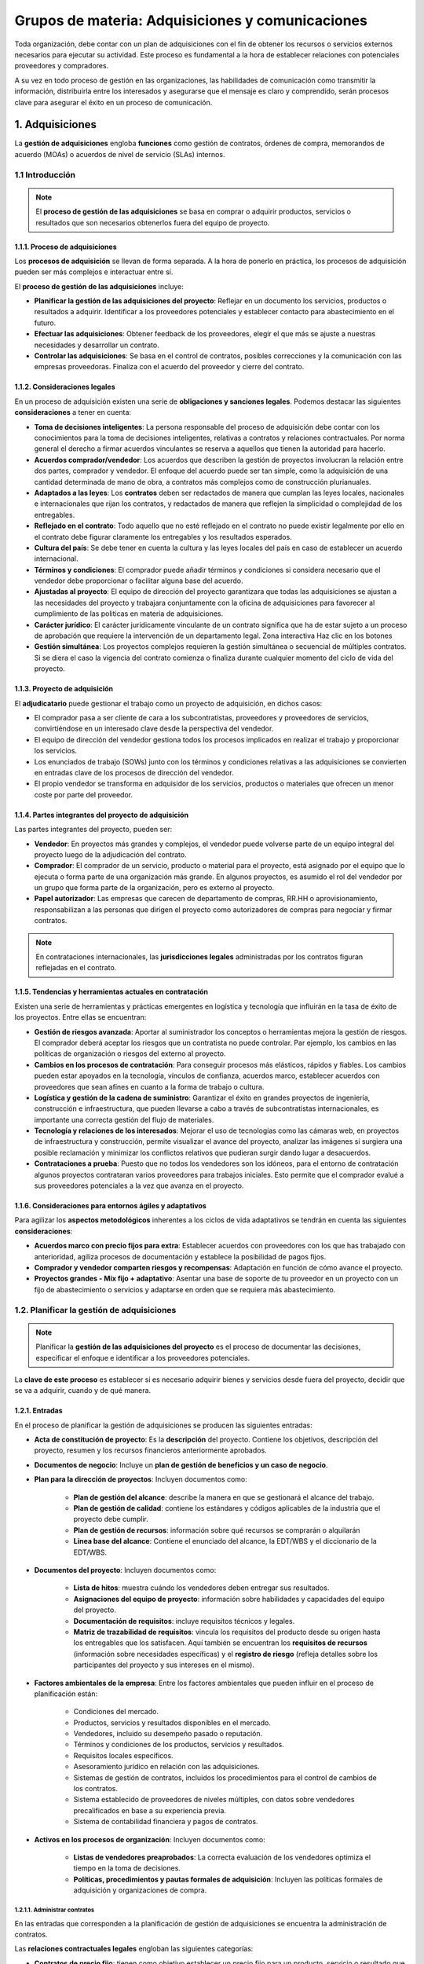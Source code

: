 Grupos de materia: Adquisiciones y comunicaciones
=================================================

Toda organización, debe contar con un plan de adquisiciones con el fin de obtener los recursos o servicios externos necesarios para ejecutar su actividad. Este proceso es fundamental a la hora de establecer relaciones con potenciales proveedores y compradores. 

A su vez en todo proceso de gestión en las organizaciones, las habilidades de comunicación como transmitir la información, distribuirla entre los interesados y asegurarse que el mensaje es claro y comprendido, serán procesos clave para asegurar el éxito en un proceso de comunicación. 

.. figure:: ../../_static/1_gestion_integrada_de_proyectos/1.8_grupo_materia_adquisiciones_comunicaciones/mapa_conceptual.jpg
   :width: 50%
   :align: center

1. Adquisiciones
****************

La **gestión de adquisiciones** engloba **funciones** como gestión de contratos, órdenes de compra, memorandos de acuerdo (MOAs) o acuerdos de nivel de servicio (SLAs) internos. 


1.1 Introducción
++++++++++++++++

.. note:: El **proceso de gestión de las adquisiciones** se basa en comprar o adquirir productos, servicios o resultados que son necesarios obtenerlos fuera del equipo de proyecto. 

1.1.1. Proceso de adquisiciones
-------------------------------

Los **procesos de adquisición** se llevan de forma separada. A la hora de ponerlo en práctica, los procesos de adquisición pueden ser más complejos e interactuar entre sí.

El **proceso de gestión de las adquisiciones** incluye:

- **Planificar la gestión de las adquisiciones del proyecto**: Reflejar en un documento los servicios, productos o resultados a adquirir. Identificar a los proveedores potenciales y establecer contacto para abastecimiento en el futuro. 
- **Efectuar las adquisiciones**: Obtener feedback de los proveedores, elegir el que más se ajuste a nuestras necesidades y desarrollar un contrato. 
- **Controlar las adquisiciones**: Se basa en el control de contratos, posibles correcciones y la comunicación con las empresas proveedoras. Finaliza con el acuerdo del proveedor y cierre del contrato. 

1.1.2. Consideraciones legales
------------------------------

En un proceso de adquisición existen una serie de **obligaciones y sanciones legales**. Podemos destacar las siguientes **consideraciones** a tener en cuenta: 

- **Toma de decisiones inteligentes**: La persona responsable del proceso de adquisición debe contar con los conocimientos para la toma de decisiones inteligentes, relativas a contratos y relaciones contractuales. Por norma general el derecho a firmar acuerdos vinculantes se reserva a aquellos que tienen la autoridad para hacerlo. 
- **Acuerdos comprador/vendedor**: Los acuerdos que describen la gestión de proyectos involucran la relación entre dos partes, comprador y vendedor. El enfoque del acuerdo puede ser tan simple, como la adquisición de una cantidad determinada de mano de obra, a contratos más complejos como de construcción plurianuales. 
- **Adaptados a las leyes**: Los **contratos** deben ser redactados de manera que cumplan las leyes locales, nacionales e internacionales que rijan los contratos, y redactados de manera que reflejen la simplicidad o complejidad de los entregables. 
- **Reflejado en el contrato**: Todo aquello que no esté reflejado en el contrato no puede existir legalmente por ello en el contrato debe figurar claramente los entregables y los resultados esperados.
- **Cultura del país**: Se debe tener en cuenta la cultura y las leyes locales del país en caso de establecer un acuerdo internacional. 
- **Términos y condiciones**: El comprador puede añadir términos y condiciones si considera necesario que el vendedor debe proporcionar o facilitar alguna base del acuerdo. 
- **Ajustadas al proyecto**: El equipo de dirección del proyecto garantizara que todas las adquisiciones se ajustan a las necesidades del proyecto y trabajara conjuntamente con la oficina de adquisiciones para favorecer al cumplimiento de las politicas en materia de adquisiciones.
- **Carácter jurídico**: El carácter jurídicamente vinculante de un contrato significa que ha de estar sujeto a un proceso de aprobación que requiere la intervención de un departamento legal. Zona interactiva Haz clic en los botones 
- **Gestión simultánea**: Los proyectos complejos requieren la gestión simultánea o secuencial de múltiples contratos. Si se diera el caso la vigencia del contrato comienza o finaliza durante cualquier momento del ciclo de vida del proyecto.

1.1.3. Proyecto de adquisición
------------------------------

El **adjudicatario** puede gestionar el trabajo como un proyecto de adquisición, en dichos casos: 

- El comprador pasa a ser cliente de cara a los subcontratistas, proveedores y proveedores de servicios, convirtiéndose en un interesado clave desde la perspectiva del vendedor. 
- El equipo de dirección del vendedor gestiona todos los procesos implicados en realizar el trabajo y proporcionar los servicios.
- Los enunciados de trabajo (SOWs) junto con los términos y condiciones relativas a las adquisiciones se convierten en entradas clave de los procesos de dirección del vendedor.
- El propio vendedor se transforma en adquisidor de los servicios, productos o materiales que ofrecen un menor coste por parte del proveedor.

1.1.4. Partes integrantes del proyecto de adquisición
-----------------------------------------------------

Las partes integrantes del proyecto, pueden ser: 

- **Vendedor**: En proyectos más grandes y complejos, el vendedor puede volverse parte de un equipo integral del proyecto luego de la adjudicación del contrato. 
- **Comprador**: El comprador de un servicio, producto o material para el proyecto, está asignado por el equipo que lo ejecuta o forma parte de una organización más grande. En algunos proyectos, es asumido el rol del vendedor por un grupo que forma parte de la organización, pero es externo al proyecto. 
- **Papel autorizador**: Las empresas que carecen de departamento de compras, RR.HH o aprovisionamiento, responsabilizan a las personas que dirigen el proyecto como autorizadores de compras para negociar y firmar contratos. 

.. note:: En contrataciones internacionales, las **jurisdicciones legales** administradas por los contratos figuran reflejadas en el contrato. 

1.1.5. Tendencias y herramientas actuales en contratación
---------------------------------------------------------

Existen una serie de herramientas y prácticas emergentes en logística y tecnología que influirán en la tasa de éxito de los proyectos. Entre ellas se encuentran: 

- **Gestión de riesgos avanzada**: Aportar al suministrador los conceptos o herramientas mejora la gestión de riesgos. El comprador deberá aceptar los riesgos que un contratista no puede controlar. Par ejemplo, los cambios en las políticas de organización o riesgos del externo al proyecto. 
- **Cambios en los procesos de contratación**: Para conseguir procesos más elásticos, rápidos y fiables. Los cambios pueden estar apoyados en la tecnología, vínculos de confianza, acuerdos marco, establecer acuerdos con proveedores que sean afines en cuanto a la forma de trabajo o cultura.
- **Logística y gestión de la cadena de suministro**: Garantizar el éxito en grandes proyectos de ingeniería, construcción e infraestructura, que pueden llevarse a cabo a través de subcontratistas internacionales, es importante una correcta gestión del flujo de materiales.
- **Tecnología y relaciones de los interesados**: Mejorar el uso de tecnologías como las cámaras web, en proyectos de infraestructura y construcción, permite visualizar el avance del proyecto, analizar las imágenes si surgiera una posible reclamación y minimizar los conflictos relativos que pudieran surgir dando lugar a desacuerdos.
- **Contrataciones a prueba**: Puesto que no todos los vendedores son los idóneos, para el entorno de contratación algunos proyectos contrataran varios proveedores para trabajos iniciales. Esto permite que el comprador evalué a sus proveedores potenciales a la vez que avanza en el proyecto. 

1.1.6. Consideraciones para entornos ágiles y adaptativos
---------------------------------------------------------

Para agilizar los **aspectos metodológicos** inherentes a los ciclos de vida adaptativos se tendrán en cuenta las siguientes **consideraciones**:

- **Acuerdos marco con precio fijos para extra**: Establecer acuerdos con proveedores con los que has trabajado con anterioridad, agiliza procesos de documentación y establece la posibilidad de pagos fijos. 
- **Comprador y vendedor comparten riesgos y recompensas**: Adaptación en función de cómo avance el proyecto.

- **Proyectos grandes - Mix fijo + adaptativo**: Asentar una base de soporte de tu proveedor en un proyecto con un fijo de abastecimiento o servicios y adaptarse en orden que se requiera más abastecimiento. 

1.2. Planificar la gestión de adquisiciones
+++++++++++++++++++++++++++++++++++++++++++

.. note:: Planificar la **gestión de las adquisiciones del proyecto** es el proceso de documentar las decisiones, especificar el enfoque e identificar a los proveedores potenciales. 

La **clave de este proceso** es establecer si es necesario adquirir bienes y servicios desde fuera del proyecto, decidir que se va a adquirir, cuando y de qué manera. 

.. figure:: ../../_static/1_gestion_integrada_de_proyectos/1.8_grupo_materia_adquisiciones_comunicaciones/tabla_gestion_adquisiciones.jpg
   :width: 75%
   :align: center

.. figure:: ../../_static/1_gestion_integrada_de_proyectos/1.8_grupo_materia_adquisiciones_comunicaciones/tabla_gestion_adquisiciones_2.jpg
   :width: 75%
   :align: center

1.2.1. Entradas
---------------

En el proceso de planificar la gestión de adquisiciones se producen las siguientes entradas: 

- **Acta de constitución de proyecto**: Es la **descripción** del proyecto. Contiene los objetivos, descripción del proyecto, resumen y los recursos financieros anteriormente aprobados. 
- **Documentos de negocio**: Incluye un **plan de gestión de beneficios y un caso de negocio**. 
- **Plan para la dirección de proyectos**: Incluyen documentos como: 

	- **Plan de gestión del alcance**: describe la manera en que se gestionará el alcance del trabajo.
	- **Plan de gestión de calidad**: contiene los estándares y códigos aplicables de la industria que el proyecto debe cumplir. 
	- **Plan de gestión de recursos**: información sobre qué recursos se comprarán o alquilarán 
	- **Línea base del alcance**: Contiene el enunciado del alcance, la EDT/WBS y el diccionario de la EDT/WBS. 

- **Documentos del proyecto**: Incluyen documentos como: 

	- **Lista de hitos**: muestra cuándo los vendedores deben entregar sus resultados. 
	- **Asignaciones del equipo de proyecto**: información sobre habilidades y capacidades del equipo del proyecto. 
	- **Documentación de requisitos**: incluye requisitos técnicos y legales. 
	- **Matriz de trazabilidad de requisitos**: vincula los requisitos del producto desde su origen hasta los entregables que los satisfacen. Aquí también se encuentran los **requisitos de recursos** (información sobre necesidades específicas) y el **registro de riesgo** (refleja detalles sobre los participantes del proyecto y sus intereses en el mismo). 

- **Factores ambientales de la empresa**: Entre los factores ambientales que pueden influir en el proceso de planificación están:

	- Condiciones del mercado. 
	- Productos, servicios y resultados disponibles en el mercado. 
	- Vendedores, incluido su desempeño pasado o reputación. 
	- Términos y condiciones de los productos, servicios y resultados. 
	- Requisitos locales específicos. 
	- Asesoramiento jurídico en relación con las adquisiciones. 
	- Sistemas de gestión de contratos, incluidos los procedimientos para el control de cambios de los contratos.
	- Sistema establecido de proveedores de niveles múltiples, con datos sobre vendedores precalificados en base a su experiencia previa. 
	- Sistema de contabilidad financiera y pagos de contratos. 

- **Activos en los procesos de organización**: Incluyen documentos como: 

	- **Listas de vendedores preaprobados**: La correcta evaluación de los vendedores optimiza el tiempo en la toma de decisiones. 
	- **Políticas, procedimientos y pautas formales de adquisición**: Incluyen las políticas formales de adquisición y organizaciones de compra. 

1.2.1.1. Administrar contratos
~~~~~~~~~~~~~~~~~~~~~~~~~~~~~~

En las entradas que corresponden a la planificación de gestión de adquisiciones se encuentra la administración de contratos. 

Las **relaciones contractuales legales** engloban las siguientes categorías: 

- **Contratos de precio fijo**: tienen como objetivo establecer un precio fijo para un producto, servicio o resultado que se va a suministrar. Entre ellos se encuentran: 

	- Precio fijo cerrado 
	- Precio fijo más honorarios con incentivos 
	- Precio fijo con ajustes económicos de precio 

- **Contratos de costes reembolsables**: implica efectuar pagos al contratista por todos los costes reales en la ejecución del contrato. Entre ellos se encuentran: 

	- Costes más honorarios fijos (CPFF). 
	- Costes más honorarios con incentivos (CPIF). 
	- Costes más honorarios por cumplimiento de objetivos (CPAF). 

- **Contratos por tiempo y materiales (T&M)**: Se podría denominar como una combinación de los anteriores, mantiene un componente fijo (precio, hora...) y un componente variable como la cantidad de horas que serán finalmente necesarios para llevar a cabo el trabajo. 

1.2.2. Herramientas y técnicas
------------------------------

En el proceso de planificar la gestión de adquisiciones se emplean las herramientas y técnicas:

- **Juicio de expertos**: Individuos o grupos con **conocimientos** especializados o capacitación en: adquisición de compras, tipos de contrato y regulaciones legales. 

- **Recopilación de datos**: Entre sus **técnicas** se incluye la **investigación de mercado** basada en el estudio de las capacidades de la industria y de vendedores especializados en una determinada área. 
- **Análisis de datos**: Entre sus **técnicas** se incluye el **análisis de hacer o comprar** que consiste en determinar si el trabajo puede realizarse por el equipo de proyecto, o en cambio debe ser adquirido de fuentes externas. 
- **Reuniones**: Herramienta de negociación entre comprador y vendedor. Sirve para lograr un intercambio de información, colaborar con oferentes potenciales y determinar una estrategia para gestionar y monitorear las adquisiciones. 

1.2.2.1. Selección de proveedores
~~~~~~~~~~~~~~~~~~~~~~~~~~~~~~~~~

.. note:: La **selección de proveedores** es un proceso de toma de decisiones presente en toda empresa dada la necesidad de adquirir bienes o servicios. Para optar por los proveedores es importante saber analizar los **criterios de selección**: calidad, su impacto para la productividad y competitividad de la empresa. 

Las **causas** que llevan a una empresa a un proceso de selección de proveedores pueden ser por la insatisfacción de los actuales proveedores con los que cuenta la empresa, ampliar una cartera de proveedores o un nuevo inicio de operaciones que requieran nuevos servicios o materiales.

- **Menor coste**: Es el método empleado para adquisiciones de carácter regular, con estándares previamente establecidos para un resultado específico.
- **Solo por calificaciones**: es un método basado en criterios de mejor credibilidad, calificaciones, experiencia, áreas de especialización y referencias.
- **Puntuación por propuesta técnica superior/basada en calidad**: El comprador pide a la empresa proveedora una propuesta que incluya costes y detalles técnicos. Una vez valorada se negocia y acepta la propuesta financiera que adquiera una mayor puntuación. 
- **Basado en costes y calidad**: método que permite valorar y elegir proveedor en base a estos dos parámetros.
- **Proveedor único**: permite negociar costes bajos, puesto que se asegura un volumen de demanda superior. Es un método arriesgado y pocas veces aceptado ya que la organización solo cuenta con un proveedor.
- **Presupuesto fijo**: este método es adecuado cuando el SOW está definido de manera precisa, no se prevén cambios y el presupuesto no puede ser superado. Los vendedores adaptaran el alcance y calidad de la oferta al presupuesto, debido a las restricciones de costes, a las que están sujetos. 

1.2.3. Salidas
--------------

.. note:: El **plan de gestión de las adquisiciones** reflejan las actividades a emprender durante el proceso de adquisición. Contiene su licitación, fuentes externas de financiación y cronograma del proyecto.

En el proceso para planificar la gestión de adquisiciones se encuentran estas salidas: 

- **Plan de gestión de las adquisiciones**: El plan de gestión de las adquisiciones puede incluir directivas para: 

	- Desarrollo del cronograma del proyecto y procesos de control. 
	- Cronograma de las actividades de adquisición. 
	- Medidas de adquisiciones y administración de contratos. 
	- Responsabilidades de dirección entre los interesados, restricciones del equipo en caso de que la empresa cuente con su departamento de adquisiciones. 
	- Jurisdicción legal y método de pago. 
	- Determinar si se llevaran a cabo estimaciones independientes. 
	- Asuntos relacionados con la gestión de riesgos. 
	- Posibles vendedores precalificados. 

- **Estrategia de adquisiciones**: Estrategia basada en determinar el método de entrega del proyecto, o Estrategia de adquisiciones. tipo de acuerdo y su legalidad. Los **métodos** de entrega pueden ser: 

	- Para servicios profesionales. 
	- Para la construcción industrial o comercial. 

- **Documentos de las licitaciones**: Los documentos de las licitaciones se utilizan para solicitar propuestas a posibles vendedores. El tipo de documento dependerá de las bienes o servicios requeridos. Según la industria o ubicación de la adquisición se emplea terminología como: oferta, cotización o propuesta entre otras. En base a los bienes o servicios demandados, la empresa podrá requerir las siguientes solicitudes: 

	- **Solicitud de información (RFI)**: petición de información adicional de los vendedores acerca de los bienes y servicios a adquirir. 
	- **Solicitud de cotización (RFQ)**: utilizado para pedir más información específica de cuanto costara un determinado producto o servicio. 
	- **Solicitud de propuesta (RFP)**: propuesta abierta para el vendedor donde haya un posible problema difícil de determinar. 

- **Enunciados del trabajo**: El **enunciado de trabajo relativo** a las adquisiciones (SOW) es un documento oficial que detalla el artículo que se planea adquirir. Los proveedores evaluarán si son aptos para proporcionar estos servicios o productos seleccionados. El **SOW** puede incluir información como cantidad deseada, niveles de calidad, lugar de trabajo, datos/periodo de desempeño y otros requisitos. 

- **Criterios de selección**:

	- Capacidad y competencia del personal 
	- Coste del ciclo de vida Coste del producto 
	- Fecha de entrega 
	- Adecuar el enfoque y el plan de trabajo que asegure al SOW 
	- Estabilidad financiera en la organización 

- **Decisiones de hacer o comprar**: **Toma de decisiones** en base a un determinado trabajo dependiendo si puede realizarse por el equipo de proyecto, o en cambio debe ser adquirido de fuentes externas. 
- **Estimaciones de costes independientes**: Cuando se trata de un pedido de gran volumen, la **empresa compradora** evaluará si elabora su propia adquisición o en cambio contratará a un perito profesional externo a la empresa que realice una estimación de datos. 
- **Solicitudes de cambio**: La **decisión de adquirir bienes o servicios**, decisiones en el cambio planificación de un proyecto u otros factores externos, pueden requerir una solicitud de cambio.
- **Actualizaciones documentos del proyecto**: La actualización de un documento incluye: 

	- **Registro de lecciones aprendidas**: registro de cualquier lección en materia de regulaciones y cumplimiento. 
	- **Lista de hitos**: previsión de cuándo se estima que el vendedor entregue sus resultados. 
	- **Documentación de requisitos**: incluye los requisitos técnicos del vendedor y las implicaciones contractuales. 
	- **Matriz de trazabilidad de requisitos**: asocia cualquier requisito del producto desde su origen con su entregable. 
	- **Registro de riesgos**: conjunto de riesgos englobados en la actividad del vendedor como duración del contrato, entorno externo o método de entrega del proyecto, etc. 
	- **Registro de interesados**: registro de cualquier información adicional sobre los interesados. 

- **Actualizaciones a los activos de los procesos**: Los activos de los procesos de la organización, son actualizados en base al proceso de gestión de adquisiciones del proyecto. Por ejemplo, información sobre vendedores calificados.

1.3. Efectuar las adquisiciones
+++++++++++++++++++++++++++++++

.. note:: **Efectuar las adquisiciones** es el proceso de recibir una respuesta por parte del proveedor. El proceso incluye la selección de un vendedor calificado y adjudicación de un contrato. 

.. figure:: ../../_static/1_gestion_integrada_de_proyectos/1.8_grupo_materia_adquisiciones_comunicaciones/tabla_efectuar_adquisiciones.jpg
   :width: 75%
   :align: center

.. figure:: ../../_static/1_gestion_integrada_de_proyectos/1.8_grupo_materia_adquisiciones_comunicaciones/tabla_efectuar_adquisiciones_2.jpg
   :width: 75%
   :align: center

1.3.1. Entradas
---------------

En el proceso de efectuar las adquisiciones se producen las siguientes entradas: 

- **Plan para la dirección del proyecto**: Incluyen los siguientes documentos:

	- **Plan de gestión del alcance**: refleja la manera de gestión del alcance global del trabajo. 
	- **Plan de gestión de los requisitos**: incluye la realización y gestión de los requisitos. 
	- **Plan de gestión de las comunicaciones**: plan de gestión de comunicaciones entre compradores y vendedores. 
	- **Plan de gestión de los riesgos**: describe las actividades en materia de riesgos. 
	- **Plan de gestión de las adquisiciones**: descripción de las acciones a emprender durante el proceso efectuar las adquisiciones. 
	- **Plan de gestión de la configuración**: define los elementos que son configurables para garantizar la integridad del producto durante el proceso de desarrollo. 
	- **Línea base de costes**: describe la línea base de costes como presupuestos o costes asociados a la gestión de adquisición de los vendedores. 

- **Documentos del proyecto**: Los documentos del proyecto incluyen: 

	- **Registro de lecciones aprendidas**: registro de lecciones aprendidas en los comienzos del proyecto que pueden ayudar a aplicarse en fases posteriores. 
	- **Cronograma del proyecto**: identifica las fechas de cada proceso en el proyecto y cuando están previstos los entregables. 
	- **Documentación de requisitos**: incluye los requisitos técnicos a satisfacer por el vendedor y los requisitos con implicaciones contractuales y legales. 
	- **Registro de riesgos**: el vendedor previamente aprobado identifica sus riesgos que dependen de la organización y el tipo de proyecto. 
	- **Registro de interesados**: detalles sobre todos los interesados identificados. 

- **Documentación de adquisiciones**: Registros elaborados para alcanzar un acuerdo legal. La documentación de las adquisiciones pueden incluir los documentos de las licitaciones incluyen las RFI, RFP, RFQ.

	- **Enunciado del trabajo relativo a las adquisiciones (SOW)**: en relación con las adquisiciones, proporciona a los vendedores, unos objetivos, requisitos y resultados.
	- **Estimaciones de costes independientes**. 
	- **Criterios de selección de proveedores**: describen cómo son evaluadas las propuestas de los vendedores. Para evitar un posible riesgo, el comprador puede decidir firmar acuerdos con más de un vendedor para evitar un posible imprevisto que afecte al proyecto. 

- **Propuestas de los vendedores**: Son los documentos que forman la información básica de adquisiciones, O Documentos del proyecto. utilizada para una evaluación y selección de vendedores
- **Factores ambientales de la empresa**: Entre los factores ambientales que pueden influir están: 

	- Leyes y regulaciones locales relativas a las adquisiciones. 
	- Entorno económico externo que interfiere en los procesos de adquisición. 
	- Condiciones del mercado. 
	- Experiencias pasadas con los diferentes vendedores, tanto positivas como negativas. 
	- Acuerdos previos ya existentes. 
	- Sistemas de gestión de contratos. 

- **Activos en los procesos de organización**: Entre los activos de los procesos de organización influyentes en el proceso de adquisición están:

- Lista de vendedores previamente calificados. 
- Políticas de la organización que beneficien al proyecto. 
- Plantillas que determinan los acuerdos para la adquisición. 
- Politicas financieras en los procesos de facturación y pago. 

1.3.2. Herramientas y técnicas
------------------------------

En el proceso de efectuar las adquisiciones se producen las siguientes herramientas y técnicas:

- **Juicio de expertos**: Se valorarán las **habilidades y capacitación** de los siguientes aspectos: 

	- Evaluación de propuestas. 
	- Asuntos técnicos. 
	- Conocimientos en áreas como finanzas, ingeniería, diseño, procesos y cadenas, etc. 
	- Leyes, regulaciones, requisitos de cumplimiento y negociación. 

- **Publicidad**: Consiste en la **difusión y comunicación** de un producto o servicio enfocado a usuarios potenciales. Existen numerosos métodos de difusión como internet, televisión, periódicos, etc. 
- **Conferencia de oferantes**: Se tratan de **reuniones** entre comprador y posibles vendedores donde estos presentan sus propuestas y establecen contactos para posibles negociaciones futuras. 
- **Análisis de datos**: El proceso de análisis de datos incorpora la **evaluación de propuestas** para asegurar que están completas y cubren sus enunciados. De esta manera se pueden establecer unos criterios de selección correctos. 
- **Habilidades interpersonales de equipo**: En el **proceso de negociación** las habilidades interpersonales son clave para llegar a un acuerdo. La negociación de adquisiciones contiene una estructura, los derechos y obligaciones de ambas partes y otros términos relativos a las compras para llegar a un mutuo acuerdo. 

1.3.3. Salidas
--------------

En el proceso de efectuar las adquisiciones se producen las siguientes salidas:
 
- **Vendedores seleccionados**: En base al resultado de **evaluación de la propuesta**, se eligen unos vendedores identificados como los más competitivos para las necesidades de nuestro proyecto. En caso de **adquisiciones complejas** de alto valor y riesgo, requerirá la aprobación de un directivo o responsable superior de proyecto. 
- **Acuerdos**: El **acuerdo vinculante** de las partes obliga al vendedor y comprador a proporcionar productos y servicios como a la retribución de los mismo respectivamente. Los principales componentes del documento de un acuerdo pueden ser:

	- Enunciados de trabajo referente a las adquisiciones. 
	- Cronograma de fechas y entregas. 
	- Registro de acciones. 
	- Coste y las condiciones de pago. 
	- Criterios de inspección, calidad y aceptación. 
	- Garantía y el soporte futuro del producto.
	- Incentivos y las sanciones. 
	- Garantías de cumplimiento. 
	- Conformidad de los subcontratistas subordinados. 
	- Términos y condiciones generales de finalización. 
	- Mecanismos de resolución alternativa de controversias. 

- **Solicitudes de cambio**: Si se produjera alguna **solicitud de cambio en el acuerdo**, la dirección de proyecto es encargada de gestionar su tratamiento. 
- **Actualizaciones dirección del proyecto**: Los **elementos** se modifican mediante una solicitud de cambio y pueden ser: 

	- **Plan de gestión de los requisitos**: Los requisitos pueden ser modificados debido a cambios solicitadas por los vendedores. 
	- **Plan de gestión de calidad**: los vendedores pueden aportar planes alternativos de calidad. 
	- **Plan de gestión de comunicaciones**: incorpora los enfoques y necesidades de comunicación. 
	- **Plan de gestión de riesgos**: conjunto de riesgos que puede requerir actualizaciones. 
	- **Plan de gestión de adquisiciones**: dependiendo del progreso de negociación y contratación podrían aparecer diferentes actualizaciones. 
	- **Línea base del alcance**: Las ED /WBS y los entregables del proyecto, podrían cambiar durante el proceso de adquisición.
	- **Línea base del cronograma**: en caso de algún cambio en la entrega, el cronograma de podrá modificará para reflejar los nuevos plazos. 
	- **Línea de base de costes**: son los cambios influidos por un factor económico externo como los precios de los materiales, servicios o mano de obra. 

- **Actualizaciones documentos del proyecto**: Las **actualizaciones** a los documentos del proyecto incluyen: 

	- **Registro de lecciones aprendidas**: registro de las dificultades encontradas en el proceso de adquisiciones y si se puede evitar en eventos futuros. 
	- **Documentación de requisitos**: incluye requisitos técnicos e implicaciones legales estipuladas con anterioridad, que el vendedor debe satisfacer. 
	- **Matriz de trazabilidad de requisitos**: apoyo para el mantenimiento de requisitos y trazabilidad de un proyecto, si se produjera la incorporación de vendedores. 
	- **Calendario de recursos**: cronograma que requiere de la actualización en base a la disponibilidad de los vendedores. 
	- **Registro de riesgo**: En el proceso de contratación se pueden reflejar los riesgos específicas de cada vendedor. 
	- **Registro de interesados**: incluye información acerca de requerimientos, expectativas y evaluación entre otros aspectos, de cada uno de los interesados. El registro se actualizará a medida que se creen nuevos acuerdos. 

- **Actualizaciones activos de los procesos**: Los activos incluyen los procesos, procedimientos e información histórica que podrán actualizarse como resultado de efectuar las adquisiciones. En él se incluye: 

	- Listados de vendedores potenciales previamente calificados. 
	- Calificación de experiencias con los vendedores, positivas o negativas. 

1.4. Control de gestión de adquisiciones
++++++++++++++++++++++++++++++++++++++++

.. note:: **Controlar las adquisiciones** es el proceso de seguimiento en la ejecución de los contratos, cambios, correcciones y cierre de los contratos. 

Tanto comprador como vendedor, deben estar seguros que ambas partes **cumplen con sus obligaciones estipuladas** por contrato y sus derechos deben estar protegidos. Cuando se trata de proyectos más complejos o que intervengan múltiples proveedores es clave mantener una correcta comunicación entre los distintos proveedores. 

Cuando se trata de proyectos más complejos o que intervengan múltiples proveedores es clave **mantener una correcta comunicación** entre los distintos proveedores. 

Generalmente las organizaciones gestionan la **administración de contratos** de manera independiente al proyecto. 

Las **actividades** administrativas incluyen: 

- Recopilación de datos y gestión de los registros del proyecto.
- Pago de facturas. 
- Seguimiento del entorno de las adquisiciones hacia una mejor implementación. 
- Actualización de datos del proyecto para la elaboración de informes periódicos.

**Controlar las adquisiciones** engloba la gestión financiera que implica el seguimiento de la realización de los pagos al vendedor. De esta manera se asegura que se cumplen las condiciones de pago establecidas por contrato. 

.. figure:: ../../_static/1_gestion_integrada_de_proyectos/1.8_grupo_materia_adquisiciones_comunicaciones/tabla_controlar_adquisiciones.jpg
   :width: 75%
   :align: center

.. figure:: ../../_static/1_gestion_integrada_de_proyectos/1.8_grupo_materia_adquisiciones_comunicaciones/tabla_controlar_adquisiciones_2.jpg
   :width: 75%
   :align: center

1.4.1. Entradas
---------------

En el proceso de controlar las adquisiciones se producen las siguientes entradas: 

- **Plan para la dirección del proyecto**: Incluyen los siguientes documentos: 

	- **Plan de gestión de requisitos**: descripción del análisis, documentación y gestión de los requisitos del contratante. 
	- **Plan de gestión de los riesgos**: análisis e intervención de los riesgos creados por los vendedores. 
	- **Plan de gestión de adquisiciones**: seguimiento de control de adquisiciones. 
	- **Plan de gestión de cambios**: información sobre cómo se llevarán a cabo los cambios. 
	- **Línea base del cronograma**: actualizar el cronograma si se produjeran retrasos en las adquisiciones. 

- **Documentos del proyecto**: Incluyen los siguientes documentos: 

	- **Registro de supuestos**: incluyen los supuestos que se han generado durante el proceso de adquisición. 
	- **Registro de lecciones aprendidas**: identificación de aprendizajes adquiridos en el proceso de adquisición para aplicar más adelante. 
	- **Lista de hitos**: previsión de cara a conocer cuando los vendedores entregarán sus resultados. 
	- **Informes de calidad**: permite identificar los procedimientos, productos o procesos de los vendedores que no están en cumplimiento. 
	- **Documentación de requisitos**: incluye los requisitos técnicos del vendedor y las implicaciones contractuales. 
	- **Matriz de trazabilidad de requisitos**: asocia cualquier requisito del producto desde su origen con su entregable. 
	- **Registro de riesgos**: identifica los riesgos englobados en la actividad del vendedor. 
	- **Registro de interesados**: incluye información acerca de requerimientos, expectativas y evaluación de las partes involucradas en las adquisiciones. 

- **Acuerdos**: Los acuerdos son negociaciones que incluyen la conformidad de ambas partes. 
- **Documentación de las adquisiciones**: Incluye los **registros completos de soporte** para la administración en procesos de adquisición. La documentación puede reflejar, el enunciado del trabajo, información de pagos, información de desempeño, planes y documentación que le corresponda. 
- **Solicitudes de cambio aprobadas**: Pueden requerir **modificaciones** en los términos y condiciones del contrato. Estos incluyen: enunciados de trabajo (SOW) en base a las adquisiciones, coste, descripción de productos, servicios o resultados a suministrar. 
- **Datos de desempeño de trabajo**: Registro de las **acciones de trabajo** que contienen el estado del proyecto, desempeño técnico, costes y actividades en curso o ya finalizadas. 
- **Factores ambientales de la empresa**: Entre los factores ambientales que pueden influir en el proceso de controlar las adquisiciones están: 

	- Sistema de control de cambios del contrato. 
	- Condiciones económicas del mercado. 
	- Código ético de la organización. 
	- Sistema de gestión financiera. 

- **Activos en los procesos de organización**: Las **políticas de adquisición** pueden influir en el proceso de adquisición. 

1.4.2. Herramientas y técnicas
------------------------------

En el proceso de controlar las adquisiciones se producen las siguientes herramientas y técnicas:

- **Juicio de expertos**: Se valorarán las **habilidades y capacitación** de los siguientes aspectos:

	- Áreas funcionales como: finanzas, diseño, desarrollo y gestión en cadena. 
	- Leyes y regulaciones. 
	- Administración de reclamaciones. 

- **Administración de reclamaciones**: Se produce una **reclamación** cuando el comprador y vendedor no pueden llegar a un acuerdo sobre una compensación o cambio. En caso de no resolución se convierten en **conflictos y finalmente apelaciones**. Las reclamaciones deben ser documentadas, procesadas, monitoreadas y gestionadas a lo largo del ciclo de vida del contrato.  Si ambas partes no solventen por sí mismas la reclamación, será necesario gestionarla en base a los procedimientos de resolución alternativa de conflictos **(ADR)** preestablecidos en el contrato. 
- **Análisis de datos**: El análisis de datos permite controlar las adquisiciones con técnicas como: 

	- **Revisiones del desempeño**: Incluyen la revisión y comparación del desempeño de calidad, recursos, cronograma y costes frente a un acuerdo. 
	- **Análisis del valor ganado (EVA)**: Permite identificar si existe un grado de desviación respecto al objetivo inicial. 
	- **Análisis de tendencias**: Permite desarrollar un pronóstico de la estimación a la conclusión (EAC) con el fin de determinar si el desempeño del coste está mejorando o deteriorando. 

- **Inspección**: La **revisión de actividades** de trabajo permite medir, examinar y verificar si los entregables cumplen con lo acordado por el contratista. 
- **Auditorias**: La **revisión** en el proceso de adquisición relativo a las diferentes áreas de la organización con el fin de evaluar si se han cumplido los derechos y obligaciones establecidos en el contrato. 

1.4.3. Salidas
--------------

En el proceso de controlar las adquisiciones se producen las siguientes salidas: 


- **Adquisiciones cerradas**: El **vendedor** emite una notificación formal por escrito y notificará al comprador que se ha completado el contrato. Los **términos y condiciones del contrato** se incluyen en el plan de gestión de adquisiciones. Antes del cierre de la negociación, todos los **entregables** deberán haber sido suministrados en la fecha programada, habrán cumplido con los requisitos de calidad y no debería haber reclamaciones o facturas pendientes. 
- **Información de desempeño del trabajo**: **Registro de información** sobre la actividad de un vendedor correspondiente a los entregables recibidos y los costes incurridos que figuran en el presupuesto SOW del trabajo realizado.
- **Actualizaciones en la documentación**: Las actualizaciones a la documentación de las adquisiciones son todas las modificaciones que han podido aparecer a lo largo del proceso incluyendo los cambios solicitados del contrato aprobadas y no aprobadas. 
- **Solicitudes de cambio**: Durante el **proceso de control de adquisiciones** podrían aparecer solicitudes de cambio en la dirección de proyecto. Estas serán revisadas y tratadas por medio del proceso realizar el control integrado de cambios. Si se produjeran **cambios no resueltos** en el contrato, ambas partes podrían proporcionar instrucciones constructivas para su resolución. Dichos cambios deberán ser documentados por medio de la correspondencia del proyecto. 
- **Actualizaciones en el plan de dirección**: Las **partes del proceso** que podrían conducir cambios en el plan para la dirección del proyecto son:

	- **Plan de gestión de riesgos**: comprador y vendedor podrían identificar algún riesgo significativo durante la ejecución del proceso. En ese caso el plan de gestión de riesgos podría requerir su actualización. 
	- **Plan de gestión de adquisiciones**: si se produjera algún cambio en el desempeño de los vendedores, las actividades reflejadas en el plan de gestión de adquisiciones podrían requerir su actualización. 
	- **Línea base del cronograma**: el comprador debe ser consciente de los plazos de entrega de suministros reflejados en el cronograma. Si hubiese alguna modificación en la línea base del cronograma, el documento deberá ser actualizado con las expectativas actuales. 
	- **Línea base de costes**: factores externos como un incremento de precios de los materiales o el coste de la mano de obra, podrían llevar a cambios que deben incorporarse a la línea base de costes. 

- **Actualizaciones en los documentos**: Los documentos del proyecto que pueden verse sometido a cambios son: 

	- **Registro de lecciones aprendidas**: documentar las técnicas que fueron eficientes en la línea base del cronograma y mantenimiento de costes. Si hubiese reclamaciones deberán ser registradas para evitar su repetición. 
	- **Requisitos de recursos**: identificación de cambios en los requisitos de recursos que derivan del trabajo que se está realizando. 
	- **Matriz de trazabilidad de requisitos**: Actualización acerca de los requisitos que se han alcanzado. 
	- **Registro de riesgos**: identificación de nuevos riesgos que pudieron aparecer en la ejecución del proyecto, puesto que los antiguos riesgos pudieron dejar de ser aplicables. 
	- **Registro de interesados**: documentación de los nuevos compradores o vendedores que aparecieron en la fase de ejecución del proyecto. 

- **Actualizaciones a los activos**: En el proceso de controlar las adquisiciones, los activos de la organización sujetos a modificaciones son: 

	- **Cronogramas y solicitudes de pago**: los pagos deberán realizarse con lo establecido en el contrato de adquisición. 
	- **Documentación sobre el desempeño del vendedor**: análisis que permita evaluar el desempeño del vendedor, para identificar si podrían establecerse más acuerdos en el futuro. 
	- **Actualizaciones a las listas de vendedores precalificados**: lista de vendedores potenciales que han sido previamente aprobados. 
	- **Repositorio de lecciones aprendidas**: recopilación de lecciones aprendidas en todo el proceso de adquisición para aplicar en proyectos futuros. 
	- **Archivo de adquisición**: Registro completo de la documentación, incluido el contrato cerrado para la incorporación a los archivos finales del proyecto. 

1.5. Resumen
++++++++++++

- El proceso de adquisiciones se basa en comprar y adquirir productos o servicios. 
- Toda gestión de adquisiciones incluye fases como la preparación de un plan, la ejecución de las adquisiciones y el control de las mismas. 
- Los contratos pueden ser de precio fijo o de costes reembolsables. 
- La selección de proveedores se establece mediante criterios como: calidad, productividad y competitividad. 

2. Comunicaciones
*****************

La **gestión de comunicaciones** del proyecto. incluye los procesos necesarios para garantizar la distribución, recopilación, almacenamiento y disposición final de la información del proyecto

2.1. Introducción
+++++++++++++++++

La gestión de comunicaciones del proyecto se divide en **dos partes**:

- Desarrollo eficaz de una estrategia de comunicación. I
- Implementación de actividades necesarias para llevar a cabo la estrategia de comunicación. 


2.1.1. Procesos de gestión de la comunicación
---------------------------------------------

Los procesos de gestión de las comunicaciones del proyecto se estructuran de forma separada con parámetros definidos. Sin embargo, dependiendo del proyecto y la organización, estos procesos pueden superponerse y correlacionarse. 

El **proceso de gestión de las comunicaciones** incluyen: 

- **Planificar la gestión de comunicaciones**: Proceso de elaboración de un plan para las actividades de comunicación. 
- **Gestionar las comunicaciones**: Incluye los procesos de recopilación, creación, distribución, gestión, control, y disposición del proyecto. 
- **Controlar las adquisiciones**: Proceso para garantizar que se cumplen las necesidades de información del proyecto. 

2.1.2. Intercambio de información
---------------------------------

.. note:: La **comunicación es el intercambio de información**. La información puede ser intercambiada en forma de ideas, instrucciones o emociones. La información puede ser intercambiada de las siguientes formas: 

La información puede ser intercambiada de las siguientes formas:

- **Escrita**: medios físicos o electrónicos. 
- **Hablada**: Cara a cara o remotos. 
- **Formales o informales**: dependiendo de fin como en documentos formales o medios sociales de comunicación. 
- **A través de gestos**: Tono de voz y expresiones faciales. 
- **A través de los medios audiovisuales**: incorporadas en imágenes. 
- **Elección de palabras**: sustitución de la palabra para expresarse de manera más específica.

.. note:: Sin una **comunicación eficaz** entre las áreas que forman la organización, los objetivos de la empresa no llevarían a la obtención de resultados en la misma dirección. 

2.1.3. Actividades de comunicación
----------------------------------

Las actividades de comunicación pueden ser: 

- **Interna**: Centrada en los **miembros del equipo** de un proyecto. 
- **Externa**: Centrada en los **miembros externos** del proyecto como proveedores, otras organizaciones, desarrollo social. 
- **Formal**: Engloban las **actividades** como reuniones, actualización de informes periódicos, presentaciones y demás actos informativos determinantes para el proyecto. 
- **Informal**: **Actividades de comunicación** mediante email, avisos desde la plataforma de organización o medios sociales. 
- **Enfoque jerárquico**: La comunicación dependiendo del **enfoque jerárquico** entre el grupo podrá afectar en el contenido del mensaje, por ejemplo: 

	- **Ascendente**: alta dirección. 
	- **Descendente**: Entre un grupo de personas que contribuyen a la realización del proyecto. 
	- **Horizontal**: partes del equipo y las personas que dirijan el proyecto. 

- **Oficial**: **Informes oficiales** emitidos a diferentes organismos de gobiernos.
- **No oficial**: **Comunicados emitidos** con el fin de establecer relaciones sólidas entre el equipo del proyecto, utilizando medios adaptables e informales.

2.1.4. Comunicación exitosa
---------------------------

Las actividades de comunicación incluyen **medios** para apoyar la transmisión de información. Estos pueden ser desde correos electrónicos y conversaciones informales hasta reuniones formales e informes actualizaciones del proyecto. Gestionar exitosamente las relaciones entre los miembros del proyecto incluye **establecer estrategias** en las actividades de comunicación. 

La **comunicación exitosa** consta de dos partes relacionadas entre sí:

- Identificar las **necesidades** del proyecto y desarrollar una estrategia de comunicación adecuada. 

- El **mensaje de esta estrategia** se comunica a los interesados en diferentes formatos y medios, que forman las comunicaciones del proyecto. 

La **base para monitorear** el efecto de la comunicación la forman la estrategia de comunicación y el plan de gestión. Importante 

.. note:: Para evitar malentendidos o una comunicación deficiente, es necesario realizar una selección cuidadosa de los métodos y mensajes establecidos en el proceso de planificación. 

2.1.5. 5Cs
----------

La **comunicación escrita** ocupará gran parte del volumen diario de comunicación. Los malentendidos que se pudieran originar en el proceso de comunicación escrita, se pueden reducir utilizando las **5Cs**: 

- **Coherente**: Flujo de ideas estructuradas, uso de introducción y resumen. 
- **Correcto**: Un mal uso de la gramática o la ortografía generan distracción y falta de credibilidad.
- **Conciso**: Un mensaje breve y claro reduce las posibilidades de una mala interpretación.
- **Claro**: Asegurar que el mensaje está adaptado a las necesidades del lector. 
- **Controlado**: Uso de palabras necesarias. 

Las 5CS de las comunicaciones escritas se basan en **habilidades de comunicación**, tales como: 

- **Escuchar activamente**: establecer una comunicación de escucha y compromiso activo. 
- **Conciencia de las diferencias culturales**: informar al equipo sobre las diferencias culturales y personales. 
- **Establecer y fijar las expectativas**: la negociación entre las partes del acuerdo reduce las expectativas que pudieran surgir en el proyecto. 

2.1.6. Tendencias emergentes en la gestión de las comunicaciones
----------------------------------------------------------------

Las tendencias y prácticas emergentes para la gestión de las comunicaciones del proyecto incluyen, entre otras: 

- **Integración de las personas para la revisión del proyecto**: Para una estrategia de comunicación eficaz, es necesario realizar intervenciones periódicas, entre los grupos, individuos u organizaciones.
- **Integración de interesados en las reuniones del proyecto**: En las reuniones de proyecto es importante la inclusión de miembros externos al proyecto o la organización. Recordar los logros, incidencias del día anterior y los objetivos a alcanzar del día actual. 
- **Mayor uso de la informática social**: La informática aplicada a la comunicación ha cambiado la forma en la que las organizaciones y las personas se relacionan. Las diferentes formas de interactuar vía internet son más eficaces a la hora de comunicarse con diferentes generaciones y culturas. 
- **Enfoques multifacéticos de la comunicación**: Una estrategia de comunicación estándar incorpora todas las tecnologías y respeta las diferencias de cultura y personales. Si es necesario podrá incluirse tecnologías de comunicación más avanzadas. Estos enfoques ayudan a comunicarse con personas de diferentes culturas y generaciones.

2.1.7. Adaptación comunicaciones
--------------------------------

Existen unas **consideraciones** a tener en cuenta en base a las necesidades del proyecto. Para una correcta adaptación comunicacional se tendrán en cuenta las siguientes cuestiones:

- **Interesados**: ¿Los interesados son internos o externos a la organización? 
- **Ubicación**: ¿Dónde están ubicados los miembros del equipo? ¿Esta los miembros del equipo distribuidos en diferentes zonas geográfica? 
- **Tecnologías de comunicaciones**: ¿Qué tecnologías de la comunicación disponen las partes interesadas para establecer realizar un seguimiento? 
- **Idioma**: ¿Qué idioma se está utilizando? ¿Cuáles son los recursos o herramientas que disponemos para solventar la barrera lingüística?

2.2. Planificar la gestión de las comunicaciones
++++++++++++++++++++++++++++++++++++++++++++++++

.. note:: Planificar la **gestión de las comunicaciones** del proyecto es el proceso para desarrollar un plan estratégico de actividades de comunicación del proyecto. 

**Proceso de planificación**: 
	En las primeras fases del **ciclo de vida del proyecto**, será necesario la creación de un plan eficaz de gestión de las comunicaciones donde se reflejen las diversas **necesidades de información** de los interesados del proyecto. El plan debe someterse a revisión de forma periódica y estar sujeto a cambios si se produjera una variación en la comunidad de interesados o al comienzo de una nueva fase del proyecto. 

	Todos los proyectos tienen en común la necesidad de **comunicar y transmitir** información sobre el proyecto, sin embargo, los medios de distribución pueden variar dependiendo de las necesidades específicas del proyecto. 

	Durante el proceso se han de identificar los métodos de **almacenamiento, recuperación y disposición final** de la información del proyecto. 

.. figure:: ../../_static/1_gestion_integrada_de_proyectos/1.8_grupo_materia_adquisiciones_comunicaciones/tabla_planificar_comunicaciones.jpg
   :width: 75%
   :align: center

2.2.1. Entradas
---------------

En el proceso de planificación de las comunicaciones se producen las siguientes entradas:
 
- **Acta de constitución del proyecto**: Registra la lista de los interesados, sus roles y responsabilidades. 
- **Plan para la dirección de proyectos**: El plan para la dirección de proyectos incluye: 

	- **Plan de gestión de recursos**: guía informativa que contiene como se categoriza, asigna y administra los recursos del equipo. Los miembros del equipo pueden tener directrices de comunicación que se reflejarán en el plan de gestión de la comunicación. 
	- **Plan de involucramiento de los interesados**: identifica la estrategia de gestión para implementar a los interesados de forma eficaz. 

- **Documentos del proyecto**: Los documentos de proyecto incluyen: 

	- **Documentación de requisitos**: incluye comunicaciones con los interesados del proyecto. 
	- **Registro de interesados**: se utiliza para planificar actividades de comunicación con los interesados. 

- **Factores ambientales**: Entre los factores ambientales que pueden influir en el proceso de gestión de las comunicaciones están: 

	- Cultura, entorno político y gobernanza de la organización. 
	- Políticas de gestión del personal. 
	- Rango de riesgo de los interesados. 
	- Canales, herramientas y sistemas de comunicación. 
	- Tendencias actuales. 
	- Ubicación geográfica de recursos e instalaciones. 

- **Activos de los procesos de la organización**: Los activos de los procesos de la organización incluyen: 

	- Políticas y procedimientos de la organización con relación a la cultura, medios sociales y seguridad. 
	- Políticas y procedimientos de la organización para la administración de riesgos, cambios, base de datos e incidencias. 
	- Requisitos de comunicación en la organización. 
	- Guias bases para el desarrollo, intercambio, almacenamiento y recuperación de los datos. 
	- Información histórica y el archivo de lecciones aprendidas 
	- Información de proyectos anteriores 

2.2.2. Herramientas y técnicas
------------------------------

En el proceso de planificación de las comunicaciones se producen las siguientes herramientas y técnicas:

- **Juicio de expertos**: 
	Tomar en consideración la **capacitación y experiencia** de un equipo o coordinador de áreas como: 

	- Estructura y política de dirección en el proyecto 
	- Cultura y entorno de la organización y empresas externas. 
	- Prácticas de gestión de cambios en la organización. 
	- Tipo de industria y suministrables del proyecto. 
	- Tecnologías de comunicación de la organización. 
	- Procedimientos relativos a los requisitos legales de las comunicaciones de la organización. 
	- Políticas de la organización en materia de seguridad. 
	- Interesados, clientes o patrocinadores.

- **Análisis de requisitos de comunicación**: 
	Los **requisitos** se definen combinando el tipo y el formato de la información necesaria con un análisis del valor de dicha información. Las **fuentes de información** para identificar y definir los requisitos de comunicación del proyecto son: 

	- Requisitos de comunicación de los interesados. 
	- Canales de comunicación potenciales. 
	- Organigramas. 
	- Organización del proyecto y responsabilidad y relaciones de los interesados. 
	- Enfoque de desarrollo. 
	- Disciplinas, departamentos e involucrados en el proyecto. 
	- Organización de personas que están envueltas en el proyecto. 
	- Necesidades de información interna y externa. 
	- Requisitos legales. 

- **Tecnología de la comunicación**: 
	Los **métodos** más comunes para transmitir información incluyen las reuniones, documentos escritos, bases de datos, medios sociales y sitios web. 

	Los **factores** que pueden influir en la selección de la tecnología de la comunicación son: 

	- **Urgencia de la necesidad de información**: la necesidad, frecuencia y formato de la información puede variar de un proyecto a otro. 
	- **Disponibilidad y confiabilidad**: la tecnología que se requiere para la transmisión de los elementos de comunicación deben estar disponible y ser compatible para todos los interesados. 
	- **Facilidad de uso**: las tecnologías seleccionadas deben estar adaptadas para los participantes del proyecto y deben planificarse eventos de capacitación para su uso. 
	- **Entorno del proyecto**: identificar el entorno donde se desarrolla el proyecto, idiomas, zona horaria y cualquier otro factor ambiental y culturales. 
	- **Sensibilidad y confidencialidad de la información**: Cabe destacar los siguientes aspectos: 

	- Si la información es sensible o confidencia, pueden ser necesarias medidas de seguridad adicionales. 
	- Políticas de medios sociales para los empleados para un comportamiento de seguridad y protección adecuados. 

- **Modelos de comunicación**: 
	Los modelos de comunicación pueden representar una **transmisión de información** de la forma más básica (emisor y receptor) en una forma más interactiva que incorpore un elemento adicional (retroalimentación) o mediante un modelo más complejo que incorpore los elementos humanos. 

	Se diferencian dos modelos de comunicación: **la muestra del modelo básico y el modelo de comunicación interactiva**. 

	La **muestra del modelo básico** describe la comunicación de un proceso que consta de emisor receptor y se ocupa de asegurar que el mensaje sea entregado más que comprendido. 

	La secuencia básica de un modelo de comunicación es: 

	- **Codificar**: Mensaje codificado con símbolos, texto o sonido entre otros métodos de transmisión. 
	- **Transmitir el mensaje**: Mensaje enviado a través de un canal de comunicación. La transmisión de este mensaje puede verse comprometida con la falta de familiaridad con la tecnología u otros factores como el ruido que pueden afectar a la transmisión de información. 
	- **Descodificar**: Los datos recibidos son traducidos de nuevo por el receptor para convertirlos en un mensaje útil. 

	**El modelo de comunicación interactiva**, identifica la **necesidad** de asegurar que el mensaje ya ha sido comprendido.

	El ruido incluye cualquier interferencia o barrera que pueda comprometer la comprensión del lenguaje como la distracción del receptor variaciones en la percepción del mensaje o falta de comprensión por no tener los conocimientos adecuados.

	Los **pasos** de un modelo de comunicación interactiva son: 
	
	- **Confirmar**: Receptor indica la recepción del mensaje. 
	- **Retroalimentación**: Una vez descodificado y comprendido el mensaje, el receptor lo codifica. 

	El **emisor** es el responsable de asegurar que el mensaje es claro y conciso mientras que el receptor es responsable que el mensaje se reciba en su totalidad y es comprendida de forma correcta. Este cambio de información puede producirse en un entorno donde quizá haya ruido y otras barreras. 

	La **comunicación intercultural** puede hacer que surjan barreras como edad, nacionalidad, disciplina profesional, raza o genero. 

	El **mensaje** que se transmite depende del estado emocional y actual, el conocimiento, los antecedentes, las diferencias culturales y las predisposiciones del emisor. De manera reciproca estos factores influirán también en las predisposiciones del receptor y la forma de interpretar el mensaje. 

	Mejorar este modelo de estrategia ayuda a desarrollar **planes de comunicación** entre miembros de un grupo. Sin embargo, no es de utilizada para otras formas de comunicación por ejemplo redes sociales o correos electrónicos. 

	.. figure:: ../../_static/1_gestion_integrada_de_proyectos/1.8_grupo_materia_adquisiciones_comunicaciones/diagrama_modelo_comunicacion.jpg
	   :width: 70%
	   :align: center

- **Métodos de comunicación**:
	Existen varios **métodos de comunicación** empleados para compartir información entre los interesados del proyecto, estás se pueden clasificar como: 

	- **Comunicación interactiva**: intercambio de información multidireccional en tiempo real. Empleada mediante vías de comunicación como reuniones, llamadas telefónicas, mensajería instantánea, medios sociales y videoconferencias. 
	- **Comunicación del tipo push (empujar)**: la información es transmitida directamente a una persona especifica que requiere de la información. Se asegura que la información ha sido recibida, pero no garantiza su comprensión. Este tipo de comunicación se utiliza mediante objetos como cartas, memorandos, informes, correos electrónicos, faxes, correos de voz, blogs y comunicados de prensa. 
	- **Comunicación tipo pull (tirar)**: engloba los conjuntos de información complejos y cuantiosos. Se basa en que los receptores accedan al contenida según su propio criterio. Estos métodos incluyen, páginas web, sitios intranet, E- Learning y bases de datos de lecciones aprendidas o conocimientos. 

	Dentro de los enfoques que cubran las necesidades de las formas de comunicación definidas anteriormente, están:

	- **Comunicación interpersonal**: la información se intercambia entre individuos, normalmente cara a cara. 
	- **Comunicación en pequeños grupos**: la información se intercambia entre grupos de aproximadamente unas tres a seis personas. 
	- **Comunicación pública**: un único conferenciante dirigido a un grupo de personas. 
	- **Comunicación masiva**: existen conexiones en común entre las personas o grupos a los que se transmite el mensaje. 
	- **Comunicación a través de redes o medios sociales**: basadas en nuevas tecnologías en medios sociales a través de internet. 

	Entre los **objetos y métodos** de comunicación podemos destacar: 

	- Paneles informativos. 
	- Boletines informativos, revistas internas. 
	- Cartas al personal y comunicados de prensa. 
	- Informes anuales. 
	- Correos electrónicos e intranets. 
	- Portales web y otras bases de información (para comunicación de tipo pull). 
	- Conversaciones via telefónica. 
	- Presentaciones o conferencias. 
	- Sesiones informativas de equipo/reuniones grupales. 
	- Grupos focales. 
	- Reuniones cara a cara formales o informales entre diferentes interesados. 
	- Grupos de consulta o foros y medios sociales. 

- **Habilidades interpersonales y de equipo**: 
	Las **habilidades interpersonales y de equipo** que pueden utilizarse en este proceso incluyen: 

	- **Evaluación de estilos de comunicación**: Estrategia para evaluar los diferentes tipos de comunicación e identificar el método, formato y contenido prioritario de la comunicación. Usada en interesados poco colaboradores que a menudo requieren otras actividades y objetos de comunicación adaptados. 
	- **Conciencia política**: proceso de planificación de las comunicaciones en base al entorno político de la organización. La conciencia politica tendrá que ver con reconocer las relaciones de poder. Es necesario saber quien ejerce de poder en este ámbito, para desarrollar la capacidad de comunicarse con los interesados. 
	- **Conciencia cultural**: basado en la comprensión de las diferencias entre individuos, grupos y organizaciones para adaptar su estrategia de comunicación del proyecto en el contexto de estas diferencias. Esta conciencia, ayuda a solventar cualquier conflicto comunicacional entre los interesados del proyecto. También ayuda a las personas que dirigen el proyecto a la planificación de las comunicaciones en base a las diferencias culturales. 

- **Representación de datos**:
	Entre las técnicas de representación de datos podemos destacar la **matriz de evaluación**. Esta presenta las diferencias entre los niveles de participación actuales y deseados de los interesados. 

- **Reuniones**: 
	 Las **reuniones** del proyecto pueden ser virtuales o cara a cara. Para ayudarse en el proceso pueden **incluirse tecnologías de colaboración** en documentos que incluyen mensajes de correo electrónico y sitios web. Es necesario la discusión con el equipo del proyecto para así establecer la manera de actualizar cambios y comunicar la información del proyecto. 

2.2.3. Salidas
--------------

En el proceso de planificación de las comunicaciones se producen las siguientes salidas: 

- **Plan de gestión de las comunicaciones**
	Describe la manera en la que se va a **planificar, estructurar, implementar y monitorear** las comunicaciones del proyecto de forma eficiente. 

	El plan de gestión de las comunicaciones puede incluir:

	- Necesidades de comunicación de los interesados. 
	- Información a comunicar, incluidos el idioma, formato, contenido y nivel de detalle. 
	- Procesos de escalamiento. 
	- Motivo de la distribución de dicha información. 
	- Plazo y frecuencia para la distribución de la información requerida, así como su recepción y confirmación. 
	- Persona en funciones de comunicar esa información. 
	- Persona responsable de autorizar la divulgación de información confidencial. 
	- Persona o grupos que recibirán la información. 
	- Medios o tecnologías empleados para transmitir la información. 
	- Elementos asignados a las actividades de comunicación. 
	- Metodología para actualizar y refinar el plan de gestión de las comunicaciones cuando el proyecto se está llevando a cabo. 
	- Glosario de la terminología común. 
	- Diagramas de flujo de la información incluidas proyecto como flujos de trabajo, lista de informes, planes de reuniones, etc. 
	- Restricciones derivadas de la legislación o normativa específica

- **Actualizaciones del plan para la dirección del proyecto**:
	El **plan de involucramiento** de los interesados debe ser actualizado para incluir cualquier proceso, procedimiento o herramienta que afecte a la inclusión de los interesados en la toma de decisiones. 

	Si se necesitara un cambio en el plan para la dirección de del proyecto este tiene que pasar por el **proceso de control de cambios** de la organización mediante una solicitud de cambio.

- **Actualizaciones a los documentos del proyecto**:
	Entre las actualizaciones del proyecto que pueden llevarse a cabo están: 

	- **Cronograma del proyecto**: estructura las actividades de comunicación. 
	- **Registro de interesados**: refleja las comunicaciones planificadas. 



2.3. Gestionar las comunicaciones
+++++++++++++++++++++++++++++++++

.. note:: La gestión de las comunicaciones es el proceso que **garantiza** la recopilación, creación, distribución, almacenamiento, recuperación, administración, control y acceso a la información del proyecto. 

Este **proceso** establece que la información que se comunica a los interesados del proyecto ha sido generada y formateada de forma correcta. 

Entre las **técnicas y consideraciones** para lograr una gestión eficiente de las comunicaciones, puede destacarse: 

- **Modelos emisor/receptor**: Implementar ciclos de retroalimentación que proporcionan herramientas para una comunicación eficaz. 
- **Elección de medios**: Elección de medios de comunicación que se ajusten a las necesidades del proyecto, como si se va a utilizar la comunicación escrita o oral, forma formal o informal, la utilización de un método tipo push/pull o la elección de la tecnología adecuada. 
- **Estilo de redacción**: Establecer el uso correcto de la voz activa frente a la voz pasiva, selección de palabras y forma de las oraciones. 
- **Gestión de reuniones**: Organización de eventos, asegurar la asistencia de los participantes y establecer los puntos de seguimiento en la reunión. 
- **Presentaciones**: Consciente del lenguaje corporal y correctas presentaciones visuales que ayuden a la comprensión de las presentaciones. 
- **Facilitación**: Dinámicas para grupos difíciles, mantener motivación e interés entre los miembros del equipo.
- **Escuchar de forma activa**: Dinámicas para grupos difíciles, mantener motivación e interés entre los miembros del equipo. 

.. figure:: ../../_static/1_gestion_integrada_de_proyectos/1.8_grupo_materia_adquisiciones_comunicaciones/tabla_gestionar_comunicaciones.jpg
   :width: 75%
   :align: center

.. figure:: ../../_static/1_gestion_integrada_de_proyectos/1.8_grupo_materia_adquisiciones_comunicaciones/tabla_gestionar_comunicaciones_2.jpg
   :width: 75%
   :align: center

2.3.1. Entradas
---------------

En el proceso de gestionar las comunicaciones se producen las siguientes entradas: 

- **Plan para la dirección de proyecto**: El plan para la dirección de proyectos incluye: 

	- **Plan de gestión de recursos**: descripción de las comunicaciones necesarias para la gestión de los recursos físicos o del equipo. 
	- **Plan de gestión de las comunicaciones**: identifica la forma necesaria para planificar, estructurar, monitorear y controlar las comunicaciones dentro del proyecto. 
	- **Plan de involucramiento de los interesados**: describe como se involucrará a los interesados a través de estrategias de comunicacion.  

- **Documentos del proyecto**: Los documentos del proyecto incluyen: 

	- **Registro cambios**: detalla los cambios y posibles solicitudes de cambio aprobadas, aplazadas o rechazadas. 
	- **Registro de incidencias**: comunica cualquier incidencia a los usuarios afectados. 
	- **Registro de lecciones aprendidas**: se aplican las lecciones aprendidas con anterioridad con el propósito de mejorar la eficacia en la comunicacion. 
	- **Informe de calidad**: detalla posibles problemas de calidad y sus mejoras en productos, procesos y proyectos. 
	- **Informe de riesgos**: incluye la información sobre posibles fuentes generales de riesgo dentro del proyecto. 
	- **Registro de interesados**: identifica a los individuos, grupos u organizaciones que accederán a diversos tipos de información. 

- **Informes de desempeño del trabajo**: Los informes de desempeño, contienen gráficos e información sobre el valor ganado, lineas de tendencia, pronósticos graficas de consumo de reservas, histogramas de defectos, información sobre la ejecución de los contratos y resúmenes de riesgos. 
- **Factores ambientales**: Entre los factores ambientales que pueden influir en el proceso de las comunicaciones están: 

	- Cultura y clima político. 
	- Políticas de gestión de personal. 
	- Umbrales de riesgo de los interesados. 
	- Medios, herramientas y sistemas de comunicación establecidos. 
	- Tendencias globales, regionales o locales. 
	- Distribución geográfica de instalaciones y recursos. 

- **Activos de los procesos de la organización**: Entre los activos de los procesos de organización influyentes en el proceso de comunicación están: 

	- Requisitos de comunicación de la organización.
	- Procedimientos corporativos relativos a medios sociales y éticos. 
	- Procedimientos de la organización para la gestión de incidentes, riesgos, cambios y datos. 
	- Guías establecidas para el desarrollo, intercambio, almacenamiento y recuperación de información. 
	- Información histórica de proyectos anteriores, incluidos repositorios de lecciones aprendidas.

2.3.2. Herramientas y técnicas
------------------------------

En el proceso de gestionar las comunicaciones se producen las siguientes herramientas y técnicas: 

- **Tecnología de la comunicación**:
	Los **elementos** que pueden influir en la tecnología pueden identificarse como: 

	- El equipo está ubicado en la misma ubicación geográfica. 
	- La confidencialidad de la información que se vaya a compartir. 
	- Recursos disponibles para los miembros del equipo 
	- Cultura de la organización.

- **Métodos de comunicación**: 
	La **selección de los métodos** de comunicación debe ser flexible por si los miembros interesados requieran un cambio de necesidades o expectativas.

- **Habilidades de comunicación**:
	Entre las **técnicas de comunicación** más utilizadas en este proceso están: 

	- **Competencia de comunicación**: la unión de las destrezas de comunicación adaptadas como, la caridad de los mensajes, las relaciones y el intercambio de información eficaces. 
	- **Retroalimentación**: incluye la información sobre las respuestas a las comunicaciones, a un entregable o a una situación. La retroalimentación se basa en una comunicación interactiva entre las personas que dirigen el proyecto, el equipo y los demás integrantes. 
	- **No verbal**: la comunicación no verbal se trata adaptar el lenguaje corporal a las situaciones para transmitir significado a través de gestos, tono de voz y expresiones faciales. 

	**Presentaciones**: exposición formal de la información o documentación. Las presentaciones pueden incluir: 

	- Informes de avance e información para los interesados. 
	- Acontecimientos pasados que ayuden a la toma de decisiones. 
	- Información general acerca de un proyecto y sus objetivos. 
	- Información específica apoyada en aumentar los objetivos del proyecto. 

	Las presentaciones se consideran adecuadas cuando se tienen en consideración los siguientes factores: 

	- Las expectativas y necesidades de la audiencia. 
	- Las necesidades y objetivos del proyecto. 

- **Sistema de información sobre la dirección de proyecto**:
	 Los sistemas de información se encargan de asegurar que los interesados pueden recuperar la información fácilmente y cuando la necesiten. La información del proyecto se gestiona mediante el uso de diferentes herramientas como: 

	 - **Las herramientas software de gestión de proyectos** que incluyan el soporte para la organización de reuniones, oficinas virtuales, interfaces de red, portables y tableros especializados para proyectos. 
	 - **Gestión de comunicaciones electrónicas** como correo electrónico, fax, correo voz, videoconferencias y conferencias web. 
	 - **Gestión de medios sociales** como sitios y publicaciones web, blogs y aplicaciones que ofrezcan la posibilidad de comunicar con el resto de miembros. 

- **Presentación de informes de proyecto**:
	Proceso de **recopilación y distribución**. La información del proyecto se distribuye entre los miembros del grupo y debe adaptarse a cada tipo de interesado. 

	La información podría ser elaborada de manera periódica o de manera excepcional.

- **Habilidades interpersonales y de equipo**:
	Entre las habilidades interpersonales y de equipo están:

	- Escuchar de forma activa. 
	- Gestión de conflictos. 
	- Conciencia cultural. 
	- Gestión de reuniones. 
	- Creación de relaciones de trabajo y conciencia política. 

- **Reuniones**:
	Las reuniones ayudan a ejecutar las acciones definidas en la estrategia de comunicación. 

	Dentro de la gestión de reuniones podemos encontrar: 

	- Preparar y distribuir la agenda, estableciendo los objetivos de la reunión. 
	- Asegurar que las reuniones se realizan en el tiempo estipulado. 
	- Asegurarse de que los participantes estén invitados y asistan a la reunión. 
	- Permanecer centrados en el tema. 
	- Gestionar las expectativas, las incidencias y las dificultades que puedan surgir. 
	- Documentar los eventos y las personas a las que se les ha asignado la responsabilidad de ejecutar la acción. 

2.3.3. Salidas
--------------

En el proceso de planificación de las comunicaciones se producen las siguientes salidas:

- **Comunicaciones del proyecto**: Los **objetos de comunicación del proyecto** se apoyan en los informes de desempeño, estado de los entregables, actualizaciones del cronograma, costes, presentaciones e información adicional requerida por los interesados.

- **Actualizaciones del plan dirección**: Un **cambio en el plan para la dirección de proyecto** debe pasar por el control de cambios de la organización. Los componentes del plan que pueden actualizarse son: 

	- **Plan de gestión de las comunicaciones**: engloban los cambios que tengan que ver con el enfoque de las comunicaciones del proyecto. 
	- **Plan de involucramiento de los interesados**: cambios en las estrategias de comunicación acordadas y requisitos de los interesados. 

- **Actualizaciones a los documentos**: Las actualizaciones de un documento incluyen: 

	- **Registro de incidencias**: documentación de las incidencias que se hayan podido producir durante el proyecto o en el modo en el que se han usado las comunicaciones. 
	- **Registro de lecciones aprendidas**: información sobre las dificultades encontradas, como podrían haberse evitado y los nuevos enfoques que pueden ayudar a resolver si se produjera una incidencia en el futuro. 
	- **Cronograma del proyecto**: registro los acciones que se vayan realizando a medida que se ejecuta el proyecto. 
	- **Registro de riesgos**: incluye los riesgos asociados a la gestión de las comunicaciones. 
	- **Registro de interesados**: incluye las actividades de comunicación entre los interesados del proyecto. 

- **Actualizaciones a los activos**:  Los activos de los procesos de la organización que pueden actualizarse incluyen: 

	- Documentación del proyecto que incluya correspondencia y actas de proyecto entre otros documentos requeridos. 
	- Informes y presentaciones del proyecto, tanto planificados como ad hoc. 

2.4. Monitorear las comunicaciones
++++++++++++++++++++++++++++++++++

.. note:: **Monitorear las comunicaciones** es el proceso de garantizar que se realizan las tareas de comunicación del proyecto y determinar si las actividades planificadas se han realizado con éxito o se ha conseguido los resultados esperados. 

Las **comunicaciones** deben evaluarse para garantizar que se entrega un mensaje comprensible adecuado tanto para el emisor y receptor. Es necesario controlar aspectos como para quien esa dirigido el mensaje, el canal de transmisión y el momento en el que está siendo compartido. 

Para **monitorear las comunicaciones** pueden utilizarse diversos **métodos** como: 

- Encuestas de satisfacción al cliente. 
- Objeciones del equipo. 
- Revisión de datos del registro de incidentes. 
- Evaluación de los cambios de la matriz de participación entre los interesados. 

.. figure:: ../../_static/1_gestion_integrada_de_proyectos/1.8_grupo_materia_adquisiciones_comunicaciones/tabla_monitorear_comunicaciones.jpg
   :width: 75%
   :align: center

2.4.1. Entradas
---------------

En el proceso de monitorear las comunicaciones se producen las siguientes entradas: 

- **Plan para la dirección de proyecto**: El plan para la dirección de proyectos incluye: 

	- **Registro de incidentes**: incluye las incidencias y su resolución, que se pudieron producir durante la ejecución del proyecto. 
	- **Registro de lecciones aprendidas**: las lecciones aprendidas en procesos anteriores pueden aplicarse a eventos más tardíos, con el fin de mejorar alguna fase en la comunicación. 
	- **Comunicaciones del proyecto**: detalla la información sobre las comunicaciones que se han distribuido. 

- **Documentos del proyecto**: Los documentos del proyecto incluyen: 

	- **Plan de gestión de recursos**: descripción de la organización real y global del proyecto que ayuda a su comprensión. 
	- **Plan de gestión de las comunicaciones**: contiene el plan para recopilar, crear y distribuir la información de manera correcta. Se recopila los miembros del equipo e interesados que interactúan de alguna manera en el proceso de comunicación. 
	- **Plan de involucramiento de los interesados**: identifica las estrategias de comunicación de cada uno de los interesados que van a ser ejecutarse dentro del proyecto. 

- **Informes de desempeño del trabajo**: Contiene toda la información de trabajo, sobre los tipos de comunicaciones que se han distribuido. 
- **Factores ambientales**: Entre los factores ambientales que pueden influir en la planificación de las comunicaciones están:

	- Cultura y entorno político de la organización. 
	- Prácticas y hábitos globales, regionales o locales. 
	- Ubicación geográfica de instalaciones y recursos. 
	- Herramientas y sistemas de comunicación definidos por la organización. 

- **Activos de los procesos de la organización**: Los activos de los procesos que pueden influir en el plan de comunicaciones, incluyen: 

	- Técnicas corporativas en relación a medios sociales, ética y seguridad. 
	- Formas de comunicación establecidas por la organización. 
	- Guías establecidas para el crecimiento, intercambio, almacenamiento y recuperación de información. 
	- Información documentada de lecciones aprendidas que surgieron a lo largo del proyecto. 
	- Registro de proyectos anteriores sobre los interesados y las comunicaciones. 

2.4.2. Herramientas y técnicas
------------------------------

En el proceso de monitorear las comunicaciones se producen las siguientes herramientas y técnicas: 

- **Juicio de expertos**: Tomar en consideración la **capacitación y experiencia** de un equipo o coordinador de áreas como: 

	- Habilidades de cara al público, identificación de los medios, el entorno cultural. 
	- Comunicaciones y sistemas de dirección de proyectos. 

- **Sistemas de información**: Los sistemas de información son un conjunto de herramientas establecidas para que las personas que dirigen el proyecto, unifiquen la información, almacenen y distribuyan a los interesados internos y externos la documentación que requieran en base al plan de comunicaciones. Esta **información** es evaluada para monitorear su validez y eficacia. 
- **Representación de datos**: La representación de datos más utilizada es la matriz de evaluación del involucramiento de los interesados. Esta representación de datos permite **medir los cambios** entre la participación deseada y la actual para así ajustar las comunicaciones según se requiera. 
- **Habilidades interpersonales de equipo**: La **discusión y el diálogo** con los miembros del equipo del proyecto ayudarán a determinar la manera más adecuada de actualizar los cambios y transmitir el desempeño del proyecto. La **observación y la conversación** permiten a las personas que dirigen el proyecto del proyecto reconocer los conflictos entre personas o problemas que tengan que ver él con el desempeño individual. 
- **Reuniones**: Las reuniones cara a cara o telemáticas se apoyan en la toma de decisiones, responden las solicitudes y ayudan a mantener el contacto con proveedores, vendedores u otros interesados del proyecto. 

2.4.3. Salidas
--------------

En el proceso de controlar las adquisiciones se producen las siguientes salidas: 

- **Adquisiciones cerradas**: El **vendedor** emite una notificación formal por escrito y notificará al comprador que se ha completado el contrato. Los **términos y condiciones del contrato** se incluyen en el plan de gestión de adquisiciones. Antes del cierre de la negociación, todos los **entregables** deberán haber sido suministrados en la fecha programada, habrán cumplido con los requisitos de calidad y no debería haber reclamanciones o facturas pendientes.
- **Información del desempeño de trabajo**: Incluye información sobre las acciones ejecutadas durante el proyecto, obteniendo datos mediante la comparación de las comunicaciones implementadas con las planificadas. 
- **Solicitudes de cambio**: En el **proceso de monitorear las comunicaciones** podría aparecer la necesidad de realizar algún cambio en las actividades previamente definidas en el plan. Las **solicitudes de cambio** se llevan a cabo mediante el proceso de el control de cambios integrado en la organización: 

	- Revisión de factores como la distribución, el contenido o formato de la comunicación entre los interesados. 
	- Nuevos procedimientos que eliminen cuellos de botella. 

- **Actualizaciones al plan para la dirección**: Los planes que se pueden actualizar si se requiere llevar a cabo el proceso de cambio son: 

	- **Plan de gestión de las comunicaciones** puede someterse a un cambio con el fin de que la comunicación de vuelva más eficaz. 
	- **Plan de involucramiento de los interesados** puede ser actualizado para reflejar las necesidades de comunicación de los interesados. 

- **Actualizaciones en la documentación**: Los documentos que pueden actualizarse si se requiere llevar a cabo el proceso de cambio son: 

	- **Registro de incidentes**: permite incluir nueva información sobre incidentes que se presenten, su avance y resolución. 
	- **Registro de lecciones aprendidas**: permite la actualización de las causas que han producido incidentes y las razones que llevaron a su corrección. 
	- **Registro de interesados**: se puede actualizar con la revisión de requisitos entre los miembros del proyecto si fuese necesario. 

2.5. Resumen
++++++++++++

- La gestión de comunicaciones del proyecto engloba todos los procesos necesario para garantizar la distribución, recopilación, almacenamiento y disposición final de la información del proyecto. 
- La gestión de las comunicaciones incluye los procesos de planificación gestión y monitorización. 
- Las 5CS en la comunicación escrita significan crear un mensaje correcto, conciso, claro, coherente y controlado. 
- La comunicación del tipo push es transmitida directamente a una persona especifica mientras que la comunicación tipo pull engloban los conjuntos de información complejos y cuantiosos. 
- Los objetos de comunicación del proyecto se apoyan en los informes de desempeño, estado de los entregables, actualizaciones del cronograma, costes, presentaciones e información adicional requerida por los interesados. 

3. Descargas
************

- **Gestión de adquisiciones**: :download:`pdf <../../_static/1_gestion_integrada_de_proyectos/1.8_grupo_materia_adquisiciones_comunicaciones/ficheros/gestion_adquisiciones.pdf>`
- **Plan de gestión de las adquisiciones**: :download:`pdf <../../_static/1_gestion_integrada_de_proyectos/1.8_grupo_materia_adquisiciones_comunicaciones/ficheros/plan_gestion_adquisiciones.pdf>`
- **Plan de gestión de las comunicaciones**: :download:`pdf <../../_static/1_gestion_integrada_de_proyectos/1.8_grupo_materia_adquisiciones_comunicaciones/ficheros/plan_gestion_comunicaciones.pdf>`
- **Plan de gestión de las comunicaciones 2**: :download:`pdf <../../_static/1_gestion_integrada_de_proyectos/1.8_grupo_materia_adquisiciones_comunicaciones/ficheros/plan_gestion_comunicaciones_2.pdf>`
- **Matriz de comunicaciones**: :download:`pdf <../../_static/1_gestion_integrada_de_proyectos/1.8_grupo_materia_adquisiciones_comunicaciones/ficheros/matriz_comunicaciones.pdf>`
- **Roles de los involucrados en la comunicación**: :download:`pdf <../../_static/1_gestion_integrada_de_proyectos/1.8_grupo_materia_adquisiciones_comunicaciones/ficheros/roles_involucrados_comunicacion.pdf>`
- **Guía PMBOK de gestión de las comunicaciones**: :download:`pdf <../../_static/1_gestion_integrada_de_proyectos/1.8_grupo_materia_adquisiciones_comunicaciones/ficheros/guia_pmbok_gestion_comunicaciones.pdf>`
- **Matriz poder-influencia**: :download:`pdf <../../_static/1_gestion_integrada_de_proyectos/1.8_grupo_materia_adquisiciones_comunicaciones/ficheros/matriz_poder_influencia.pdf>`
- **Tabla de requerimientos de comunicacion**: :download:`pdf <../../_static/1_gestion_integrada_de_proyectos/1.8_grupo_materia_adquisiciones_comunicaciones/ficheros/requerimientos_comunicaciones.pdf>`
- **Informe de estado del proyecto**: :download:`pdf <../../_static/1_gestion_integrada_de_proyectos/1.8_grupo_materia_adquisiciones_comunicaciones/ficheros/informe_estado_proyecto.pdf>`
- **Indicadores de proyectos**: :download:`pdf <../../_static/1_gestion_integrada_de_proyectos/1.8_grupo_materia_adquisiciones_comunicaciones/ficheros/indicadores_proyectos.pdf>`

4. Actividades
**************

.. figure:: ../../_static/1_gestion_integrada_de_proyectos/1.8_grupo_materia_adquisiciones_comunicaciones/actividades/actividad_1_1.jpg
   :width: 70%
   :align: center

.. figure:: ../../_static/1_gestion_integrada_de_proyectos/1.8_grupo_materia_adquisiciones_comunicaciones/actividades/actividad_1_2.jpg
   :width: 70%
   :align: center

.. figure:: ../../_static/1_gestion_integrada_de_proyectos/1.8_grupo_materia_adquisiciones_comunicaciones/actividades/actividad_1_3.jpg
   :width: 70%
   :align: center

.. figure:: ../../_static/1_gestion_integrada_de_proyectos/1.8_grupo_materia_adquisiciones_comunicaciones/actividades/actividad_1_4.jpg
   :width: 70%
   :align: center

.. figure:: ../../_static/1_gestion_integrada_de_proyectos/1.8_grupo_materia_adquisiciones_comunicaciones/actividades/actividad_2_1.jpg
   :width: 70%
   :align: center

.. figure:: ../../_static/1_gestion_integrada_de_proyectos/1.8_grupo_materia_adquisiciones_comunicaciones/actividades/actividad_2_2.jpg
   :width: 70%
   :align: center

.. figure:: ../../_static/1_gestion_integrada_de_proyectos/1.8_grupo_materia_adquisiciones_comunicaciones/actividades/actividad_2_3.jpg
   :width: 70%
   :align: center

.. figure:: ../../_static/1_gestion_integrada_de_proyectos/1.8_grupo_materia_adquisiciones_comunicaciones/actividades/actividad_2_4.jpg
   :width: 70%
   :align: center

.. figure:: ../../_static/1_gestion_integrada_de_proyectos/1.8_grupo_materia_adquisiciones_comunicaciones/actividades/actividad_3_1.jpg
   :width: 70%
   :align: center

.. figure:: ../../_static/1_gestion_integrada_de_proyectos/1.8_grupo_materia_adquisiciones_comunicaciones/actividades/actividad_3_2.jpg
   :width: 70%
   :align: center

.. figure:: ../../_static/1_gestion_integrada_de_proyectos/1.8_grupo_materia_adquisiciones_comunicaciones/actividades/actividad_3_3.jpg
   :width: 70%
   :align: center

.. figure:: ../../_static/1_gestion_integrada_de_proyectos/1.8_grupo_materia_adquisiciones_comunicaciones/actividades/actividad_3_4.jpg
   :width: 70%
   :align: center

.. figure:: ../../_static/1_gestion_integrada_de_proyectos/1.8_grupo_materia_adquisiciones_comunicaciones/actividades/actividad_5_1.jpg
   :width: 70%
   :align: center

.. figure:: ../../_static/1_gestion_integrada_de_proyectos/1.8_grupo_materia_adquisiciones_comunicaciones/actividades/actividad_5_2.jpg
   :width: 70%
   :align: center

.. figure:: ../../_static/1_gestion_integrada_de_proyectos/1.8_grupo_materia_adquisiciones_comunicaciones/actividades/actividad_5_3.jpg
   :width: 70%
   :align: center

.. figure:: ../../_static/1_gestion_integrada_de_proyectos/1.8_grupo_materia_adquisiciones_comunicaciones/actividades/actividad_5_4.jpg
   :width: 70%
   :align: center

.. figure:: ../../_static/1_gestion_integrada_de_proyectos/1.8_grupo_materia_adquisiciones_comunicaciones/actividades/actividad_6_1.jpg
   :width: 70%
   :align: center

.. figure:: ../../_static/1_gestion_integrada_de_proyectos/1.8_grupo_materia_adquisiciones_comunicaciones/actividades/actividad_6_2.jpg
   :width: 70%
   :align: center

.. figure:: ../../_static/1_gestion_integrada_de_proyectos/1.8_grupo_materia_adquisiciones_comunicaciones/actividades/actividad_7_1.jpg
   :width: 70%
   :align: center

.. figure:: ../../_static/1_gestion_integrada_de_proyectos/1.8_grupo_materia_adquisiciones_comunicaciones/actividades/actividad_7_2.jpg
   :width: 70%
   :align: center

.. figure:: ../../_static/1_gestion_integrada_de_proyectos/1.8_grupo_materia_adquisiciones_comunicaciones/actividades/actividad_7_3.jpg
   :width: 70%
   :align: center

.. figure:: ../../_static/1_gestion_integrada_de_proyectos/1.8_grupo_materia_adquisiciones_comunicaciones/actividades/actividad_7_4.jpg
   :width: 70%
   :align: center

.. figure:: ../../_static/1_gestion_integrada_de_proyectos/1.8_grupo_materia_adquisiciones_comunicaciones/actividades/actividad_8_1.jpg
   :width: 70%
   :align: center

.. figure:: ../../_static/1_gestion_integrada_de_proyectos/1.8_grupo_materia_adquisiciones_comunicaciones/actividades/actividad_8_2.jpg
   :width: 70%
   :align: center

.. figure:: ../../_static/1_gestion_integrada_de_proyectos/1.8_grupo_materia_adquisiciones_comunicaciones/actividades/actividad_8_3.jpg
   :width: 70%
   :align: center

.. figure:: ../../_static/1_gestion_integrada_de_proyectos/1.8_grupo_materia_adquisiciones_comunicaciones/actividades/actividad_8_4.jpg
   :width: 70%
   :align: center

.. figure:: ../../_static/1_gestion_integrada_de_proyectos/1.8_grupo_materia_adquisiciones_comunicaciones/actividades/questionnaire_1.jpg
   :width: 70%
   :align: center

.. figure:: ../../_static/1_gestion_integrada_de_proyectos/1.8_grupo_materia_adquisiciones_comunicaciones/actividades/questionnaire_2.jpg
   :width: 70%
   :align: center

.. figure:: ../../_static/1_gestion_integrada_de_proyectos/1.8_grupo_materia_adquisiciones_comunicaciones/actividades/questionnaire_3.jpg
   :width: 70%
   :align: center

.. figure:: ../../_static/1_gestion_integrada_de_proyectos/1.8_grupo_materia_adquisiciones_comunicaciones/actividades/questionnaire_4.jpg
   :width: 70%
   :align: center

.. figure:: ../../_static/1_gestion_integrada_de_proyectos/1.8_grupo_materia_adquisiciones_comunicaciones/actividades/questionnaire_5.jpg
   :width: 70%
   :align: center

.. figure:: ../../_static/1_gestion_integrada_de_proyectos/1.8_grupo_materia_adquisiciones_comunicaciones/actividades/questionnaire_6.jpg
   :width: 70%
   :align: center

.. figure:: ../../_static/1_gestion_integrada_de_proyectos/1.8_grupo_materia_adquisiciones_comunicaciones/actividades/questionnaire_7.jpg
   :width: 70%
   :align: center